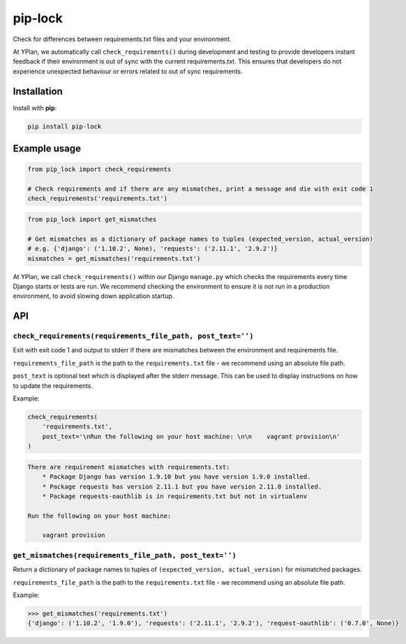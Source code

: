 ========
pip-lock
========

.. image:: https://img.shields.io/pypi/v/pip-lock.svg
        :target: https://pypi.python.org/pypi/pip-lock

.. image:: https://img.shields.io/travis/adamchainz/pip-lock/master.svg
        :target: https://travis-ci.org/adamchainz/pip-lock

Check for differences between requirements.txt files and your environment.

At YPlan, we automatically call ``check_requirements()`` during development and testing to provide developers instant
feedback if their environment is out of sync with the current requirements.txt. This ensures that developers do
not experience unexpected behaviour or errors related to out of sync requirements.


Installation
============

Install with **pip**:

.. code-block:: python

    pip install pip-lock

Example usage
=============

.. code-block:: python

    from pip_lock import check_requirements

    # Check requirements and if there are any mismatches, print a message and die with exit code 1
    check_requirements('requirements.txt')


.. code-block:: python

    from pip_lock import get_mismatches

    # Get mismatches as a dictionary of package names to tuples (expected_version, actual_version)
    # e.g. {'django': ('1.10.2', None), 'requests': ('2.11.1', '2.9.2')}
    mismatches = get_mismatches('requirements.txt')


At YPlan, we call ``check_requirements()`` within our Django ``manage.py`` which checks the requirements every time
Django starts or tests are run. We recommend checking the environment to ensure it is not run in a production
environment, to avoid slowing down application startup.

API
===

``check_requirements(requirements_file_path, post_text='')``
------------------------------------------------------------

Exit with exit code 1 and output to stderr if there are mismatches between the environment and requirements file.

``requirements_file_path`` is the path to the ``requirements.txt`` file - we recommend using an absolute file path.

``post_text`` is optional text which is displayed after the stderr message. This can be used to display instructions
on how to update the requirements.

Example:

.. code-block:: python

    check_requirements(
        'requirements.txt',
        post_text='\nRun the following on your host machine: \n\n    vagrant provision\n'
    )

.. code-block:: bash

    There are requirement mismatches with requirements.txt:
        * Package Django has version 1.9.10 but you have version 1.9.0 installed.
        * Package requests has version 2.11.1 but you have version 2.11.0 installed.
        * Package requests-oauthlib is in requirements.txt but not in virtualenv

    Run the following on your host machine:

        vagrant provision

``get_mismatches(requirements_file_path, post_text='')``
--------------------------------------------------------

Return a dictionary of package names to tuples of ``(expected_version, actual_version)`` for mismatched packages.

``requirements_file_path`` is the path to the ``requirements.txt`` file - we recommend using an absolute file path.

Example:

.. code-block:: python

    >>> get_mismatches('requirements.txt')
    {'django': ('1.10.2', '1.9.0'), 'requests': ('2.11.1', '2.9.2'), 'request-oauthlib': ('0.7.0', None)}
